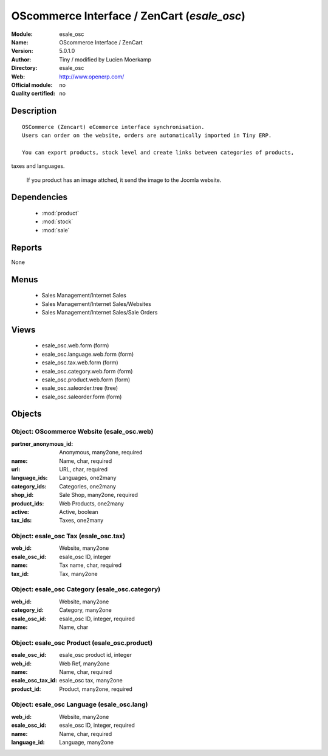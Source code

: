 
.. module:: esale_osc
    :synopsis: OScommerce Interface / ZenCart 
    :noindex:
.. 

.. raw:: html

    <link rel="stylesheet" href="../_static/hide_objects_in_sidebar.css" type="text/css" />

OScommerce Interface / ZenCart (*esale_osc*)
============================================
:Module: esale_osc
:Name: OScommerce Interface / ZenCart
:Version: 5.0.1.0
:Author: Tiny / modified by Lucien Moerkamp
:Directory: esale_osc
:Web: http://www.openerp.com/
:Official module: no
:Quality certified: no

Description
-----------

::

  OSCommerce (Zencart) eCommerce interface synchronisation.
  Users can order on the website, orders are automatically imported in Tiny ERP.
  
  You can export products, stock level and create links between categories of products, 
taxes and languages.
  
  If you product has an image attched, it send the image to the Joomla website.

Dependencies
------------

 * :mod:`product`
 * :mod:`stock`
 * :mod:`sale`

Reports
-------

None


Menus
-------

 * Sales Management/Internet Sales
 * Sales Management/Internet Sales/Websites
 * Sales Management/Internet Sales/Sale Orders

Views
-----

 * esale_osc.web.form (form)
 * esale_osc.language.web.form (form)
 * esale_osc.tax.web.form (form)
 * esale_osc.category.web.form (form)
 * esale_osc.product.web.form (form)
 * esale_osc.saleorder.tree (tree)
 * esale_osc.saleorder.form (form)


Objects
-------

Object: OScommerce Website (esale_osc.web)
##########################################



:partner_anonymous_id: Anonymous, many2one, required





:name: Name, char, required





:url: URL, char, required





:language_ids: Languages, one2many





:category_ids: Categories, one2many





:shop_id: Sale Shop, many2one, required





:product_ids: Web Products, one2many





:active: Active, boolean





:tax_ids: Taxes, one2many




Object: esale_osc Tax (esale_osc.tax)
#####################################



:web_id: Website, many2one





:esale_osc_id: esale_osc ID, integer





:name: Tax name, char, required





:tax_id: Tax, many2one




Object: esale_osc Category (esale_osc.category)
###############################################



:web_id: Website, many2one





:category_id: Category, many2one





:esale_osc_id: esale_osc ID, integer, required





:name: Name, char




Object: esale_osc Product (esale_osc.product)
#############################################



:esale_osc_id: esale_osc product id, integer





:web_id: Web Ref, many2one





:name: Name, char, required





:esale_osc_tax_id: esale_osc tax, many2one





:product_id: Product, many2one, required




Object: esale_osc Language (esale_osc.lang)
###########################################



:web_id: Website, many2one





:esale_osc_id: esale_osc ID, integer, required





:name: Name, char, required





:language_id: Language, many2one


